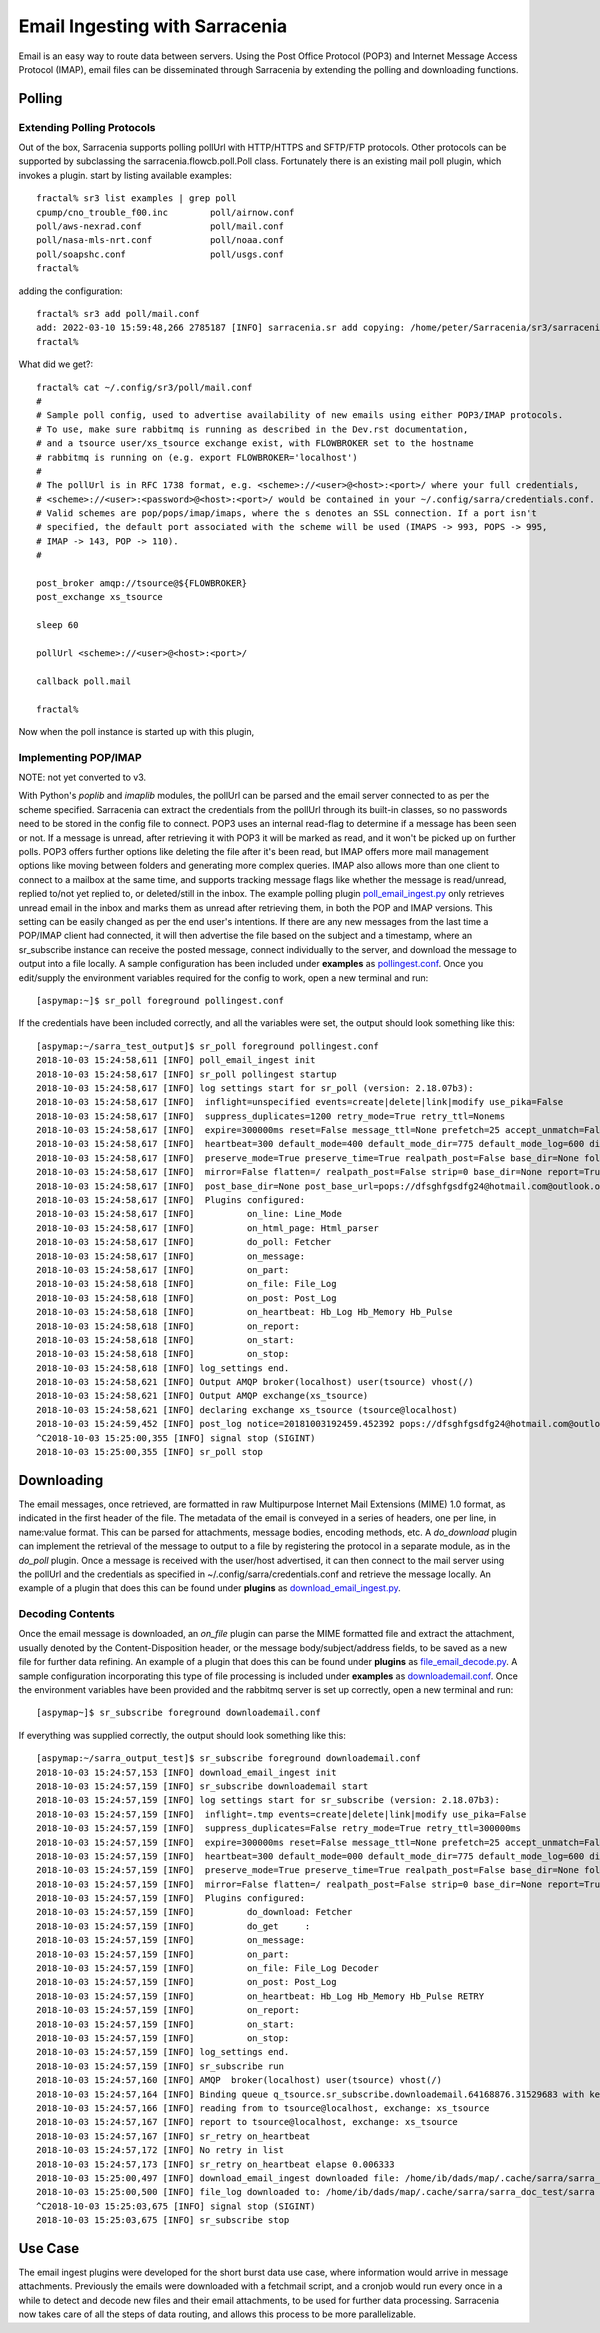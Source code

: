 ===============================
Email Ingesting with Sarracenia
===============================

Email is an easy way to route data between servers. Using the Post Office Protocol (POP3) and
Internet Message Access Protocol (IMAP), email files can be disseminated through Sarracenia 
by extending the polling and downloading functions.


Polling
-------


Extending Polling Protocols
~~~~~~~~~~~~~~~~~~~~~~~~~~~
Out of the box, Sarracenia supports polling pollUrl with HTTP/HTTPS and SFTP/FTP protocols. 
Other protocols can be supported by subclassing the sarracenia.flowcb.poll.Poll class.
Fortunately there is an existing mail poll plugin, which invokes a plugin.
start by listing available examples::

   fractal% sr3 list examples | grep poll
   cpump/cno_trouble_f00.inc        poll/airnow.conf                 
   poll/aws-nexrad.conf             poll/mail.conf                   
   poll/nasa-mls-nrt.conf           poll/noaa.conf                   
   poll/soapshc.conf                poll/usgs.conf                   
   fractal% 

adding the configuration::

   fractal% sr3 add poll/mail.conf
   add: 2022-03-10 15:59:48,266 2785187 [INFO] sarracenia.sr add copying: /home/peter/Sarracenia/sr3/sarracenia/examples/poll/mail.conf to /home/peter/.config/sr3/poll/mail.conf 
   fractal% 

What did we get?::

   fractal% cat ~/.config/sr3/poll/mail.conf
   #
   # Sample poll config, used to advertise availability of new emails using either POP3/IMAP protocols.
   # To use, make sure rabbitmq is running as described in the Dev.rst documentation,
   # and a tsource user/xs_tsource exchange exist, with FLOWBROKER set to the hostname
   # rabbitmq is running on (e.g. export FLOWBROKER='localhost')
   #
   # The pollUrl is in RFC 1738 format, e.g. <scheme>://<user>@<host>:<port>/ where your full credentials,
   # <scheme>://<user>:<password>@<host>:<port>/ would be contained in your ~/.config/sarra/credentials.conf.
   # Valid schemes are pop/pops/imap/imaps, where the s denotes an SSL connection. If a port isn't 
   # specified, the default port associated with the scheme will be used (IMAPS -> 993, POPS -> 995,
   # IMAP -> 143, POP -> 110).
   #
   
   post_broker amqp://tsource@${FLOWBROKER}
   post_exchange xs_tsource
   
   sleep 60
   
   pollUrl <scheme>://<user>@<host>:<port>/
   
   callback poll.mail
   
   fractal% 

Now when the poll instance is started up with this plugin, 


Implementing POP/IMAP
~~~~~~~~~~~~~~~~~~~~~


NOTE: not yet converted to v3.

With Python's *poplib* and *imaplib* modules, the pollUrl can be parsed and the email server
connected to as per the scheme specified. Sarracenia can extract the credentials from the pollUrl
through its built-in classes, so no passwords need to be stored in the config file to connect. POP3
uses an internal read-flag to determine if a message has been seen or not. If a message is unread, after
retrieving it with POP3 it will be marked as read, and it won't be picked up on further polls. 
POP3 offers further options like deleting the file after it's been read, but IMAP offers more mail
management options like moving between folders and generating more complex queries. IMAP also allows
more than one client to connect to a mailbox at the same time, and supports tracking message flags like
whether the message is read/unread, replied to/not yet replied to, or deleted/still in the inbox. The 
example polling plugin
`poll_email_ingest.py <https://github.com/MetPX/sarracenia/blob/v2_stable/sarra/plugins/poll_email_ingest.py>`_
only retrieves unread email in the inbox and marks them as unread after retrieving them, in both the 
POP and IMAP versions. This setting can be easily changed as per the end user's intentions. If there
are any new messages from the last time a POP/IMAP client had connected, it will then advertise the file 
based on the subject and a timestamp, where an sr_subscribe instance can receive the posted message,
connect individually to the server, and download the message to output into a file locally. A sample
configuration has been included under **examples** as `pollingest.conf <https://github.com/MetPX/sarracenia/blob/v2_stable/sarra/examples/poll/pollingest.conf>`_. Once you edit/supply the environment variables required for the 
config to work, open a new terminal and run::

	[aspymap:~]$ sr_poll foreground pollingest.conf

If the credentials have been included correctly, and all the variables were set, the output should look 
something like this::

	[aspymap:~/sarra_test_output]$ sr_poll foreground pollingest.conf 
	2018-10-03 15:24:58,611 [INFO] poll_email_ingest init
	2018-10-03 15:24:58,617 [INFO] sr_poll pollingest startup
	2018-10-03 15:24:58,617 [INFO] log settings start for sr_poll (version: 2.18.07b3):
	2018-10-03 15:24:58,617 [INFO]  inflight=unspecified events=create|delete|link|modify use_pika=False
	2018-10-03 15:24:58,617 [INFO]  suppress_duplicates=1200 retry_mode=True retry_ttl=Nonems
	2018-10-03 15:24:58,617 [INFO]  expire=300000ms reset=False message_ttl=None prefetch=25 accept_unmatch=False delete=False
	2018-10-03 15:24:58,617 [INFO]  heartbeat=300 default_mode=400 default_mode_dir=775 default_mode_log=600 discard=False durable=True
	2018-10-03 15:24:58,617 [INFO]  preserve_mode=True preserve_time=True realpath_post=False base_dir=None follow_symlinks=False
	2018-10-03 15:24:58,617 [INFO]  mirror=False flatten=/ realpath_post=False strip=0 base_dir=None report=True
	2018-10-03 15:24:58,617 [INFO]  post_base_dir=None post_base_url=pops://dfsghfgsdfg24@hotmail.com@outlook.office365.com:995/ sum=z,d blocksize=209715200 
	2018-10-03 15:24:58,617 [INFO]  Plugins configured:
	2018-10-03 15:24:58,617 [INFO]          on_line: Line_Mode 
	2018-10-03 15:24:58,617 [INFO]          on_html_page: Html_parser 
	2018-10-03 15:24:58,617 [INFO]          do_poll: Fetcher 
	2018-10-03 15:24:58,617 [INFO]          on_message: 
	2018-10-03 15:24:58,617 [INFO]          on_part: 
	2018-10-03 15:24:58,618 [INFO]          on_file: File_Log 
	2018-10-03 15:24:58,618 [INFO]          on_post: Post_Log 
	2018-10-03 15:24:58,618 [INFO]          on_heartbeat: Hb_Log Hb_Memory Hb_Pulse 
	2018-10-03 15:24:58,618 [INFO]          on_report: 
	2018-10-03 15:24:58,618 [INFO]          on_start: 
	2018-10-03 15:24:58,618 [INFO]          on_stop: 
	2018-10-03 15:24:58,618 [INFO] log_settings end.
	2018-10-03 15:24:58,621 [INFO] Output AMQP broker(localhost) user(tsource) vhost(/)
	2018-10-03 15:24:58,621 [INFO] Output AMQP exchange(xs_tsource)
	2018-10-03 15:24:58,621 [INFO] declaring exchange xs_tsource (tsource@localhost)
	2018-10-03 15:24:59,452 [INFO] post_log notice=20181003192459.452392 pops://dfsghfgsdfg24@hotmail.com@outlook.office365.com:995/ sarra%20demo20181003_15241538594699_452125 headers={'parts': '1,1,1,0,0', 'sum': 'z,d', 'from_cluster': 'localhost', 'to_clusters': 'ALL'}
	^C2018-10-03 15:25:00,355 [INFO] signal stop (SIGINT)
	2018-10-03 15:25:00,355 [INFO] sr_poll stop

Downloading
-----------
The email messages, once retrieved, are formatted in raw Multipurpose Internet Mail Extensions (MIME) 1.0 format,
as indicated in the first header of the file. The metadata of the email is conveyed in a series of headers, one 
per line, in name:value format. This can be parsed for attachments, message bodies, encoding methods, etc. A
*do_download* plugin can implement the retrieval of the message to output to a file by registering the 
protocol in a separate module, as in the *do_poll* plugin. Once a message is received with the user/host 
advertised, it can then connect to the mail server using the pollUrl and the credentials as specified
in ~/.config/sarra/credentials.conf and retrieve the message locally. An example of a plugin that does this
can be found under **plugins** as `download_email_ingest.py <https://github.com/MetPX/sarracenia/blob/v2_stable/sarra/plugins/download_email_ingest.py>`_. 

Decoding Contents
~~~~~~~~~~~~~~~~~
Once the email message is downloaded, an *on_file* plugin can parse the MIME formatted file and extract the attachment, usually denoted by the Content-Disposition header, or the message body/subject/address fields, to be saved as a
new file for further data refining. An example of a plugin that does this can be found under **plugins** as 
`file_email_decode.py <https://github.com/MetPX/sarracenia/blob/v2_stable/sarra/plugins/file_email_decode.py>`_.
A sample configuration incorporating this type of file processing is included under **examples** as 
`downloademail.conf <https://github.com/MetPX/sarracenia/blob/v2_stable/sarra/examples/subscribe/downloademail.conf>`_.
Once the environment variables have been provided and the rabbitmq server is set up correctly, open a new 
terminal and run::

	[aspymap~]$ sr_subscribe foreground downloademail.conf

If everything was supplied correctly, the output should look something like this::

	[aspymap:~/sarra_output_test]$ sr_subscribe foreground downloademail.conf 
	2018-10-03 15:24:57,153 [INFO] download_email_ingest init
	2018-10-03 15:24:57,159 [INFO] sr_subscribe downloademail start
	2018-10-03 15:24:57,159 [INFO] log settings start for sr_subscribe (version: 2.18.07b3):
	2018-10-03 15:24:57,159 [INFO]  inflight=.tmp events=create|delete|link|modify use_pika=False
	2018-10-03 15:24:57,159 [INFO]  suppress_duplicates=False retry_mode=True retry_ttl=300000ms
	2018-10-03 15:24:57,159 [INFO]  expire=300000ms reset=False message_ttl=None prefetch=25 accept_unmatch=False delete=False
	2018-10-03 15:24:57,159 [INFO]  heartbeat=300 default_mode=000 default_mode_dir=775 default_mode_log=600 discard=False durable=True
	2018-10-03 15:24:57,159 [INFO]  preserve_mode=True preserve_time=True realpath_post=False base_dir=None follow_symlinks=False
	2018-10-03 15:24:57,159 [INFO]  mirror=False flatten=/ realpath_post=False strip=0 base_dir=None report=True
	2018-10-03 15:24:57,159 [INFO]  Plugins configured:
	2018-10-03 15:24:57,159 [INFO]          do_download: Fetcher 
	2018-10-03 15:24:57,159 [INFO]          do_get     : 
	2018-10-03 15:24:57,159 [INFO]          on_message: 
	2018-10-03 15:24:57,159 [INFO]          on_part: 
	2018-10-03 15:24:57,159 [INFO]          on_file: File_Log Decoder 
	2018-10-03 15:24:57,159 [INFO]          on_post: Post_Log 
	2018-10-03 15:24:57,159 [INFO]          on_heartbeat: Hb_Log Hb_Memory Hb_Pulse RETRY 
	2018-10-03 15:24:57,159 [INFO]          on_report: 
	2018-10-03 15:24:57,159 [INFO]          on_start: 
	2018-10-03 15:24:57,159 [INFO]          on_stop: 
	2018-10-03 15:24:57,159 [INFO] log_settings end.
	2018-10-03 15:24:57,159 [INFO] sr_subscribe run
	2018-10-03 15:24:57,160 [INFO] AMQP  broker(localhost) user(tsource) vhost(/)
	2018-10-03 15:24:57,164 [INFO] Binding queue q_tsource.sr_subscribe.downloademail.64168876.31529683 with key v02.post.# from exchange xs_tsource on broker amqp://tsource@localhost/
	2018-10-03 15:24:57,166 [INFO] reading from to tsource@localhost, exchange: xs_tsource
	2018-10-03 15:24:57,167 [INFO] report to tsource@localhost, exchange: xs_tsource
	2018-10-03 15:24:57,167 [INFO] sr_retry on_heartbeat
	2018-10-03 15:24:57,172 [INFO] No retry in list
	2018-10-03 15:24:57,173 [INFO] sr_retry on_heartbeat elapse 0.006333
	2018-10-03 15:25:00,497 [INFO] download_email_ingest downloaded file: /home/ib/dads/map/.cache/sarra/sarra_doc_test/sarra demo20181003_15241538594699_452125
	2018-10-03 15:25:00,500 [INFO] file_log downloaded to: /home/ib/dads/map/.cache/sarra/sarra_doc_test/sarra demo20181003_15241538594699_452125
	^C2018-10-03 15:25:03,675 [INFO] signal stop (SIGINT)
	2018-10-03 15:25:03,675 [INFO] sr_subscribe stop


Use Case
--------
The email ingest plugins were developed for the short burst data use case, where information would 
arrive in message attachments. Previously the emails were downloaded with a fetchmail script, and a 
cronjob would run every once in a while to detect and decode new files and their email attachments, 
to be used for further data processing. Sarracenia now takes care of all the steps of data routing, 
and allows this process to be more parallelizable.
